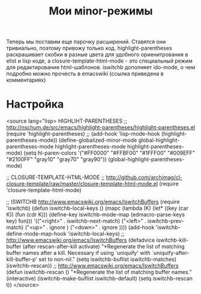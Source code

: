 #+TITLE: Мои мinor-режимы

Теперь мы поставим еще парочку расширений. Ставятся они тривиально, поэтому привожу только
код. highlight-parentheses раскрашивает скобки в разные цвета для удобного ориенитрования в
elist и lisp коде, а closure-template-html-mode - это специальный режим для редактирование
html-шаблонов. iswitchb дополняет ido-mode, о чем подробно можно прочесть в emacswiki (ссылка
приведена в комментариях)

* Настройка

<source lang="lisp>
HIGHLIHT-PARENTHESES
;; http://nschum.de/src/emacs/highlight-parentheses/highlight-parentheses.el
(require 'highlight-parentheses)
;; (add-hook 'lisp-mode-hook (highlight-parentheses-mode))
(define-globalized-minor-mode global-highlight-parentheses-mode
	highlight-parentheses-mode highlight-parentheses-mode)
(setq hl-paren-colors
'("#FF0000" "#FFBF00" "#1FFF00" "#009EFF" "#2100FF" "gray10" "gray70" "gray90"))
(global-highlight-parentheses-mode)


;; CLOSURE-TEMPLATE-HTML-MODE
;; http://github.com/archimag/cl-closure-template/raw/master/closure-template-html-mode.el
(require 'closure-template-html-mode)


;; ISWITCHB http://www.emacswiki.org/emacs/IswitchBuffers
(require 'iswitchb)
(defun iswitchb-local-keys ()
  (mapc (lambda (K)
	      (let* ((key (car K)) (fun (cdr K)))
            (define-key iswitchb-mode-map (edmacro-parse-keys key) fun)))
	    '(("<right>" . iswitchb-next-match)
	      ("<left>"  . iswitchb-prev-match)
	      ("<up>"    . ignore             )
	      ("<down>"  . ignore             ))))
(add-hook 'iswitchb-define-mode-map-hook 'iswitchb-local-keys)
;; http://www.emacswiki.org/emacs/IswitchBuffers
(defadvice iswitchb-kill-buffer (after rescan-after-kill activate)
  "*Regenerate the list of matching buffer names after a kill.
    Necessary if using `uniquify' with `uniquify-after-kill-buffer-p'
    set to non-nil."
  (setq iswitchb-buflist iswitchb-matches)
  (iswitchb-rescan))
;; http://www.emacswiki.org/emacs/IswitchBuffers
(defun iswitchb-rescan ()
  "*Regenerate the list of matching buffer names."
  (interactive)
  (iswitchb-make-buflist iswitchb-default)
  (setq iswitchb-rescan t))
</source>
